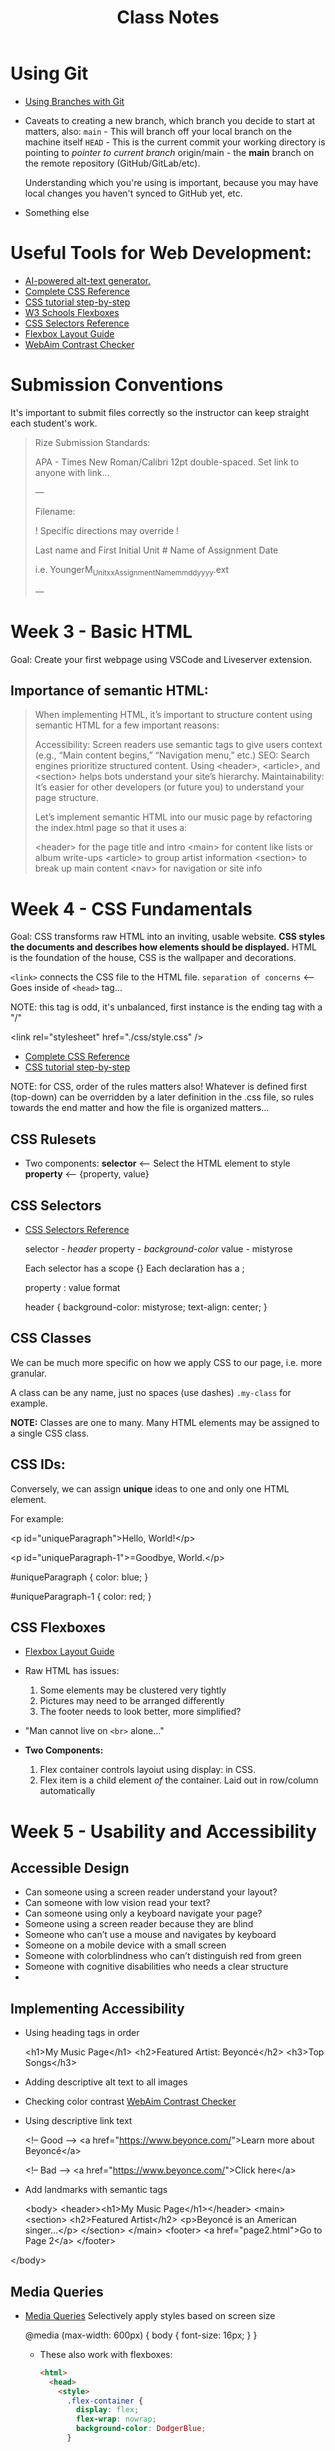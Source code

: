 #+title: Class Notes
#+startup: indent overview hideblocks entitiespretty

* Using Git

- [[https://gitbookdown.dallasdatascience.com/branching-git-branch.html][Using Branches with Git]]

- Caveats to creating a new branch, which branch you decide to start at matters, also:
  ~main~ - This will branch off your local branch on the machine itself
  ~HEAD~ - This is the current commit your working directory is pointing to /pointer to current branch/
  origin/main - the *main* branch on the remote repository (GitHub/GitLab/etc).

  Understanding which you're using is important, because you may have local changes you haven't synced to GitHub yet, etc.

- Something else

* Useful Tools for Web Development:

- [[https://alttext.ai/][AI-powered alt-text generator.]]
- [[https://www.w3schools.com/cssref/index.php][Complete CSS Reference]]
- [[https://makeschool.org/mediabook/oa/tracks/web-dev-with-node/your-first-website--landing-page/stylin-with-css/][CSS tutorial step-by-step]]
- [[https://www.w3schools.com/css/css3_flexbox.asp][W3 Schools Flexboxes]]
- [[https://www.w3schools.com/cssref/css_selectors.php][CSS Selectors Reference]]
- [[https://css-tricks.com/snippets/css/a-guide-to-flexbox/][Flexbox Layout Guide]]
- [[https://webaim.org/resources/contrastchecker/][WebAim Contrast Checker]]

* Submission Conventions

It's important to submit files correctly so the instructor can keep straight each student's work.

#+begin_quote
Rize Submission Standards:

APA - Times New Roman/Calibri 12pt double-spaced.
Set link to anyone with link...

---

Filename:

! Specific directions may override !

Last name and First Initial
Unit #
Name of Assignment
Date

i.e.
YoungerM_Unitxx_AssignmentName_mmddyyyy.ext

---
#+end_quote

* Week 3 - Basic HTML

Goal: Create your first webpage using VSCode and Liveserver extension.

** Importance of semantic HTML:
#+begin_quote
When implementing HTML, it’s important to structure content using semantic HTML for a few important reasons:

Accessibility: Screen readers use semantic tags to give users context (e.g., “Main content begins,” “Navigation menu,” etc.)
SEO: Search engines prioritize structured content. Using <header>, <article>, and <section> helps bots understand your site’s hierarchy.
Maintainability: It’s easier for other developers (or future you) to understand your page structure.

Let’s implement semantic HTML into our music page by refactoring the index.html page so that it uses a:

<header> for the page title and intro
<main> for content like lists or album write-ups
<article> to group artist information
<section> to break up main content
<nav> for navigation or site info
#+end_quote

* Week 4 - CSS Fundamentals

Goal: CSS transforms raw HTML into an inviting, usable website. *CSS styles the documents and describes how elements should be displayed.*
HTML is the foundation of the house, CSS is the wallpaper and decorations.

~<link>~ connects the CSS file to the HTML file. ~separation of concerns~ <-- Goes inside of ~<head>~ tag...

NOTE: this tag is odd, it's unbalanced, first instance is the ending tag with a "/"
#+begin_example html
    <link rel="stylesheet" href="./css/style.css" />
#+end_example

- [[https://www.w3schools.com/cssref/index.php][Complete CSS Reference]]
- [[https://makeschool.org/mediabook/oa/tracks/web-dev-with-node/your-first-website--landing-page/stylin-with-css/][CSS tutorial step-by-step]]

NOTE: for CSS, order of the rules matters also! Whatever is defined first (top-down) can be overridden by
a later definition in the .css file, so rules towards the end matter and how the file is organized matters...

** CSS Rulesets
- Two components:
  *selector* <-- Select the HTML element to style
  *property* <-- {property, value}

** CSS Selectors
- [[https://www.w3schools.com/cssref/css_selectors.php][CSS Selectors Reference]]

  selector - /header/
  property - /background-color/
  value - mistyrose

  Each selector has a scope {}
  Each declaration has a ;

  property : value format
  #+begin_example css
  header {
    background-color: mistyrose;
    text-align: center;
  }
  #+end_example

** CSS Classes
We can be much more specific on how we apply CSS to our page, i.e. more granular.

A class can be any name, just no spaces (use dashes)
~.my-class~ for example.

*NOTE:* Classes are one to many. Many HTML elements may be assigned to a single CSS class.

** CSS IDs:
Conversely, we can assign *unique* ideas to one and only one HTML element.

For example:
#+begin_example html
<p id="uniqueParagraph">Hello, World!</p>

<p id="uniqueParagraph-1">=Goodbye, World.</p>
#+end_example

#+begin_example css
#uniqueParagraph {
  color: blue;
}

#uniqueParagraph-1 {
  color: red;
}
#+end_example

** CSS Flexboxes
- [[https://css-tricks.com/snippets/css/a-guide-to-flexbox/][Flexbox Layout Guide]]

- Raw HTML has issues:
  1. Some elements may be clustered very tightly
  2. Pictures may need to be arranged differently
  3. The footer needs to look better, more simplified?

- "Man cannot live on ~<br>~ alone..."

- *Two Components:*
  1. Flex container controls layoiut using display: in CSS.
  2. Flex item is a child element /of/ the container. Laid out in row/column automatically

* Week 5 - Usability and Accessibility

** Accessible Design
- Can someone using a screen reader understand your layout?
- Can someone with low vision read your text?
- Can someone using only a keyboard navigate your page?
- Someone using a screen reader because they are blind
- Someone who can’t use a mouse and navigates by keyboard
- Someone on a mobile device with a small screen
- Someone with colorblindness who can’t distinguish red from green
- Someone with cognitive disabilities who needs a clear structure
-
** Implementing Accessibility
- Using heading tags in order
  #+begin_example html
  <h1>My Music Page</h1>
  <h2>Featured Artist: Beyoncé</h2>
  <h3>Top Songs</h3>
  #+end_example
- Adding descriptive alt text to all images
- Checking color contrast
  [[https://webaim.org/resources/contrastchecker/][WebAim Contrast Checker]]
- Using descriptive link text
  #+begin_example html
  <!-- Good -->
  <a href="https://www.beyonce.com/">Learn more about Beyoncé</a>

  <!-- Bad -->
  <a href="https://www.beyonce.com/">Click here</a>
  #+end_example
- Add landmarks with semantic tags
  #+begin_example html
  <body>
  <header><h1>My Music Page</h1></header>
  <main>
    <section>
      <h2>Featured Artist</h2>
      <p>Beyoncé is an American singer...</p>
    </section>
  </main>
  <footer>
    <a href="page2.html">Go to Page 2</a>
  </footer>
</body>
  #+end_example

** Media Queries
- [[https://www.csschopper.com/blog/mobile-vs-desktop-website-make-right-decision/][Media Queries]]
  Selectively apply styles based on screen size
  #+begin_example css
  @media (max-width: 600px) {
    body {
      font-size: 16px;
    }
  }
  #+end_example

  - These also work with flexboxes:
    #+begin_src html
    <html>
      <head>
        <style>
          .flex-container {
            display: flex;
            flex-wrap: nowrap;
            background-color: DodgerBlue;
          }

          .flex-container > div {
            background-color: #f1f1f1;
            width: 100px;
            margin: 10px;
            text-align: center;
            line-height: 75px;
            font-size: 30px;
          }

          @media (max-width: 600px) {
            .flex-container {
              flex-direction: column;
              align-items: center;
            }
          }

        </style>
      </head>
      <body>
        ...
      </body>
    </html>
    #+end_src
** Auditing for Accessibility
- [[https://developer.chrome.com/docs/lighthouse/][Lighthouse - Chrome Add-On]]
- [[https://wave.webaim.org/extension/][WAVE Web Accessibility Evaluation Tool]]
